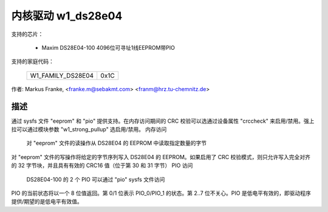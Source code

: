 ========================
内核驱动 w1_ds28e04
========================

支持的芯片：

  * Maxim DS28E04-100 4096位可寻址1线EEPROM带PIO

支持的家庭代码：

        =================	====
	W1_FAMILY_DS28E04	0x1C
        =================	====

作者: Markus Franke, <franke.m@sebakmt.com> <franm@hrz.tu-chemnitz.de>

描述
-----------

通过 sysfs 文件 "eeprom" 和 "pio" 提供支持。在内存访问期间的 CRC 校验可以选通过设备属性 "crccheck" 来启用/禁用。强上拉可以通过模块参数 "w1_strong_pullup" 选启用/禁用。
内存访问

	对 "eeprom" 文件的读操作从 DS28E04 的 EEPROM 中读取指定数量的字节
对 "eeprom" 文件的写操作将给定的字节序列写入 DS28E04 的 EEPROM。如果启用了 CRC 校验模式，则只允许写入完全对齐的 32 字节块，并且具有有效的 CRC16 值（位于第 30 和 31 字节）
PIO 访问

	DS28E04-100 的 2 个 PIO 可以通过 "pio" sysfs 文件访问
PIO 的当前状态将以一个 8 位值返回。第 0/1 位表示 PIO_0/PIO_1 的状态。第 2..7 位不关心。PIO 是低电平有效的，即驱动程序提供/期望的是低电平有效值。

